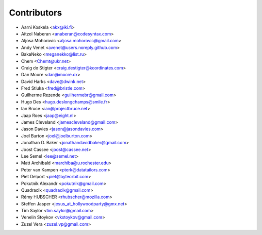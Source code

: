 Contributors
============

* Aarni Koskela <akx@iki.fi>
* Aitzol Naberan <anaberan@codesyntax.com>
* Aljosa Mohorovic <aljosa.mohorovic@gmail.com>
* Andy Venet <avenet@users.noreply.github.com>
* BakaNeko <meganekko@list.ru>
* Chem <Chemt@ukr.net>
* Craig de Stigter <craig.destigter@koordinates.com>
* Dan Moore <dan@moore.cx>
* David Harks <dave@dwink.net>
* Fred Stluka <fred@bristle.com>
* Guilherme Rezende <guilhermebr@gmail.com>
* Hugo Des <hugo.deslongchamps@smile.fr>
* Ian Bruce <ian@projectbruce.net>
* Jaap Roes <jaap@eight.nl>
* James Cleveland <jamescleveland@gmail.com>
* Jason Davies <jason@jasondavies.com>
* Joel Burton <joel@joelburton.com>
* Jonathan D. Baker <jonathandavidbaker@gmail.com>
* Joost Cassee <joost@cassee.net>
* Lee Semel <lee@semel.net>
* Matt Archibald <marchiba@u.rochester.edu>
* Peter van Kampen <pterk@datatailors.com>
* Piet Delport <piet@byteorbit.com>
* Pokutnik Alexandr <pokutnik@gmail.com>
* Quadracik <quadracik@gmail.com>
* Rémy HUBSCHER <rhubscher@mozilla.com>
* Steffen Jasper <jesus_at_hollywoodparty@gmx.net>
* Tim Saylor <tim.saylor@gmail.com>
* Venelin Stoykov <vkstoykov@gmail.com>
* Zuzel Vera <zuzel.vp@gmail.com>

